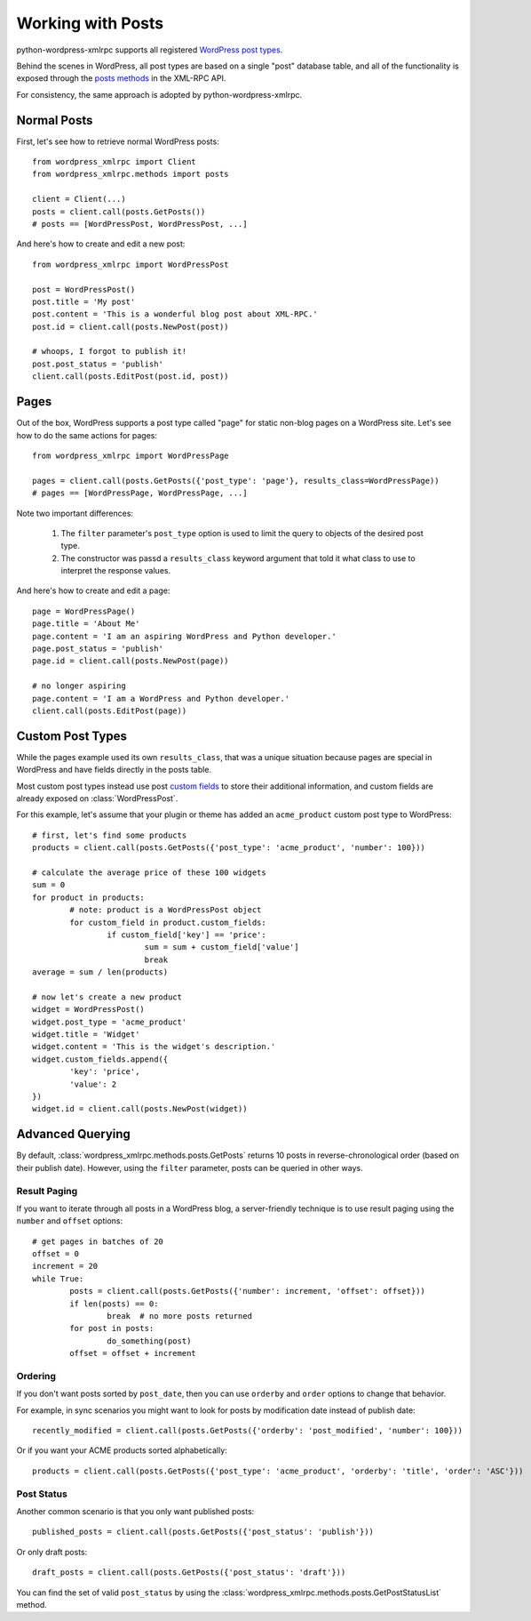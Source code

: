 Working with Posts
==============================

python-wordpress-xmlrpc supports all registered `WordPress post types`__.

__ http://codex.wordpress.org/Post_Types

Behind the scenes in WordPress, all post types are based on a single "post" database table, and all of the functionality is exposed through the `posts methods`__ in the XML-RPC API.

__ http://codex.wordpress.org/XML-RPC_WordPress_API/Posts

For consistency, the same approach is adopted by python-wordpress-xmlrpc.

Normal Posts
------------

First, let's see how to retrieve normal WordPress posts::

	from wordpress_xmlrpc import Client
	from wordpress_xmlrpc.methods import posts

	client = Client(...)
	posts = client.call(posts.GetPosts())
	# posts == [WordPressPost, WordPressPost, ...]

And here's how to create and edit a new post::

	from wordpress_xmlrpc import WordPressPost

	post = WordPressPost()
	post.title = 'My post'
	post.content = 'This is a wonderful blog post about XML-RPC.'
	post.id = client.call(posts.NewPost(post))

	# whoops, I forgot to publish it!
	post.post_status = 'publish'
	client.call(posts.EditPost(post.id, post))

Pages
-----

Out of the box, WordPress supports a post type called "page" for static non-blog pages on a WordPress site. Let's see how to do the same actions for pages::

	from wordpress_xmlrpc import WordPressPage

	pages = client.call(posts.GetPosts({'post_type': 'page'}, results_class=WordPressPage))
	# pages == [WordPressPage, WordPressPage, ...]

Note two important differences:

	1. The ``filter`` parameter's ``post_type`` option is used to limit the query to objects of the desired post type.
	2. The constructor was passd a ``results_class`` keyword argument that told it what class to use to interpret the response values.

And here's how to create and edit a page::

	page = WordPressPage()
	page.title = 'About Me'
	page.content = 'I am an aspiring WordPress and Python developer.'
	page.post_status = 'publish'
	page.id = client.call(posts.NewPost(page))

	# no longer aspiring
	page.content = 'I am a WordPress and Python developer.'
	client.call(posts.EditPost(page))

Custom Post Types
-----------------

While the pages example used its own ``results_class``, that was a unique situation because pages are special in WordPress and have fields directly in the posts table. 

Most custom post types instead use post `custom fields`__ to store their additional information, and custom fields are already exposed on :class:`WordPressPost`.

__ http://codex.wordpress.org/Custom_Fields

For this example, let's assume that your plugin or theme has added an ``acme_product`` custom post type to WordPress::

	# first, let's find some products
	products = client.call(posts.GetPosts({'post_type': 'acme_product', 'number': 100}))

	# calculate the average price of these 100 widgets
	sum = 0
	for product in products:
		# note: product is a WordPressPost object
		for custom_field in product.custom_fields:
			if custom_field['key'] == 'price':
				sum = sum + custom_field['value']
				break
	average = sum / len(products)

	# now let's create a new product
	widget = WordPressPost()
	widget.post_type = 'acme_product'
	widget.title = 'Widget'
	widget.content = 'This is the widget's description.'
	widget.custom_fields.append({
		'key': 'price',
		'value': 2
	})
	widget.id = client.call(posts.NewPost(widget))

Advanced Querying
-----------------

By default, :class:`wordpress_xmlrpc.methods.posts.GetPosts` returns 10 posts in reverse-chronological order (based on their publish date). However, using the ``filter`` parameter, posts can be queried in other ways.

Result Paging
~~~~~~~~~~~~~

If you want to iterate through all posts in a WordPress blog, a server-friendly technique is to use result paging using the ``number`` and ``offset`` options::

	# get pages in batches of 20
	offset = 0
	increment = 20
	while True:
		posts = client.call(posts.GetPosts({'number': increment, 'offset': offset}))
		if len(posts) == 0:
			break  # no more posts returned
		for post in posts:
			do_something(post)
		offset = offset + increment

Ordering
~~~~~~~~

If you don't want posts sorted by ``post_date``, then you can use ``orderby`` and ``order`` options to change that behavior.

For example, in sync scenarios you might want to look for posts by modification date instead of publish date::

	recently_modified = client.call(posts.GetPosts({'orderby': 'post_modified', 'number': 100}))

Or if you want your ACME products sorted alphabetically::

	products = client.call(posts.GetPosts({'post_type': 'acme_product', 'orderby': 'title', 'order': 'ASC'}))

Post Status
~~~~~~~~~~~

Another common scenario is that you only want published posts::

	published_posts = client.call(posts.GetPosts({'post_status': 'publish'}))

Or only draft posts::

	draft_posts = client.call(posts.GetPosts({'post_status': 'draft'}))

You can find the set of valid ``post_status`` by using the :class:`wordpress_xmlrpc.methods.posts.GetPostStatusList` method.